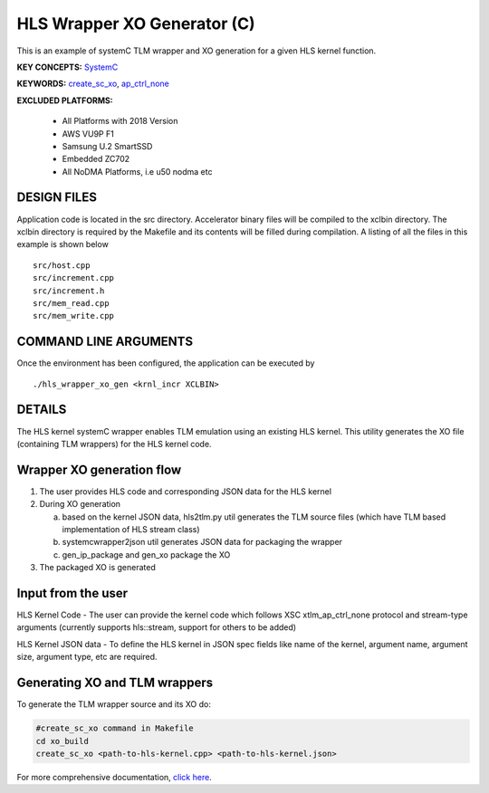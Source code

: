 HLS Wrapper XO Generator (C)
============================

This is an example of systemC TLM wrapper and XO generation for a given HLS kernel function.

**KEY CONCEPTS:** `SystemC <https://docs.xilinx.com/r/en-US/ug1393-vitis-application-acceleration/Working-with-SystemC-Models>`__

**KEYWORDS:** `create_sc_xo <https://docs.xilinx.com/r/en-US/ug1393-vitis-application-acceleration/Working-with-SystemC-Models>`__, `ap_ctrl_none <https://docs.xilinx.com/r/en-US/ug1399-vitis-hls/Block-Level-Control-Protocols>`__

**EXCLUDED PLATFORMS:** 

 - All Platforms with 2018 Version
 - AWS VU9P F1
 - Samsung U.2 SmartSSD
 - Embedded ZC702
 - All NoDMA Platforms, i.e u50 nodma etc

DESIGN FILES
------------

Application code is located in the src directory. Accelerator binary files will be compiled to the xclbin directory. The xclbin directory is required by the Makefile and its contents will be filled during compilation. A listing of all the files in this example is shown below

::

   src/host.cpp
   src/increment.cpp
   src/increment.h
   src/mem_read.cpp
   src/mem_write.cpp
   
COMMAND LINE ARGUMENTS
----------------------

Once the environment has been configured, the application can be executed by

::

   ./hls_wrapper_xo_gen <krnl_incr XCLBIN>

DETAILS
-------

The HLS kernel systemC wrapper enables TLM emulation using an existing HLS kernel. This utility generates the XO file (containing TLM wrappers) for the HLS kernel code.

Wrapper XO generation flow
--------------------------

1. The user provides HLS code and corresponding JSON data for the HLS kernel
2. During XO generation

   a. based on the kernel JSON data, hls2tlm.py util generates the TLM source files (which have TLM based implementation of HLS stream class)
   b. systemcwrapper2json util generates JSON data for packaging the wrapper
   c. gen_ip_package and gen_xo package the XO
3. The packaged XO is generated

Input from the user
-------------------

HLS Kernel Code - The user can provide the kernel code which follows XSC xtlm_ap_ctrl_none protocol and stream-type arguments (currently supports hls::stream, support for others to be added)

HLS Kernel JSON data - To define the HLS kernel in JSON spec fields like name of the kernel, argument name, argument size, argument type, etc are required.

Generating XO and TLM wrappers
------------------------------

To generate the TLM wrapper source and its XO do:

.. code:: c++

        #create_sc_xo command in Makefile
        cd xo_build
        create_sc_xo <path-to-hls-kernel.cpp> <path-to-hls-kernel.json>

For more comprehensive documentation, `click here <http://xilinx.github.io/Vitis_Accel_Examples>`__.